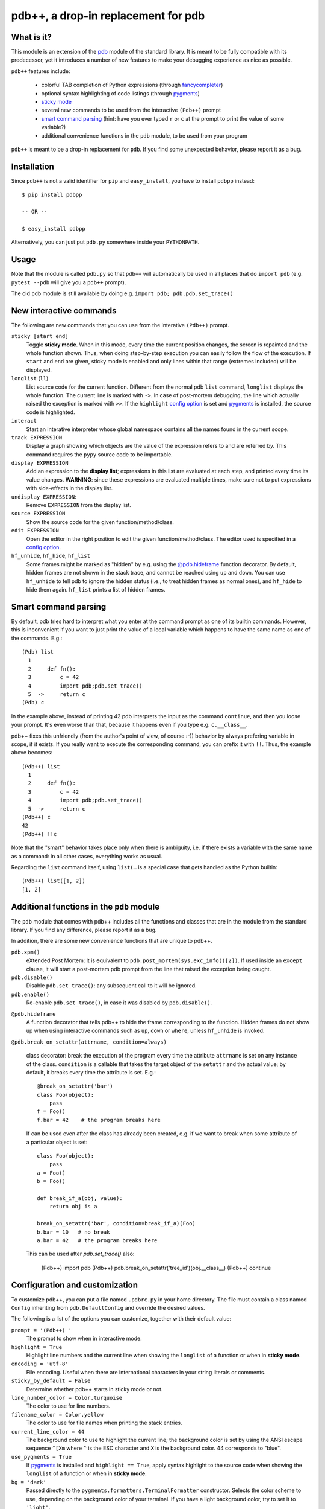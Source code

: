 .. -*- restructuredtext -*-

pdb++, a drop-in replacement for pdb
====================================

What is it?
------------

This module is an extension of the pdb_ module of the standard library.  It is
meant to be fully compatible with its predecessor, yet it introduces a number
of new features to make your debugging experience as nice as possible.

.. image:: https://github.com/antocuni/pdb/blob/master/screenshot.png?raw=true

``pdb++`` features include:

  - colorful TAB completion of Python expressions (through fancycompleter_)

  - optional syntax highlighting of code listings (through pygments_)

  - `sticky mode`_

  - several new commands to be used from the interactive ``(Pdb++)`` prompt

  - `smart command parsing`_ (hint: have you ever typed ``r`` or ``c`` at the
    prompt to print the value of some variable?)

  - additional convenience functions in the ``pdb`` module, to be used from
    your program

``pdb++`` is meant to be a drop-in replacement for ``pdb``. If you find some
unexpected behavior, please report it as a bug.

.. _pdb: http://docs.python.org/library/pdb.html
.. _fancycompleter: http://bitbucket.org/antocuni/fancycompleter
.. _pygments: http://pygments.org/

Installation
-------------

Since ``pdb++`` is not a valid identifier for ``pip`` and ``easy_install``,
you have to install ``pdbpp`` instead::

    $ pip install pdbpp

    -- OR --

    $ easy_install pdbpp

Alternatively, you can just put ``pdb.py`` somewhere inside your
``PYTHONPATH``.

Usage
-----

Note that the module is called ``pdb.py`` so that ``pdb++`` will automatically
be used in all places that do ``import pdb`` (e.g. ``pytest --pdb`` will
give you a ``pdb++`` prompt).

The old ``pdb`` module is still available by doing e.g. ``import pdb;
pdb.pdb.set_trace()``

New interactive commands
------------------------

The following are new commands that you can use from the interative
``(Pdb++)`` prompt.

.. _`sticky mode`:

``sticky [start end]``
  Toggle **sticky mode**.  When in this mode, every time the current position
  changes, the screen is repainted and the whole function shown.  Thus, when
  doing step-by-step execution you can easily follow the flow of the
  execution.  If ``start`` and ``end`` are given, sticky mode is enabled and
  only lines within that range (extremes included) will be displayed.


``longlist`` (``ll``)
  List source code for the current function.  Different from the normal pdb
  ``list`` command, ``longlist`` displays the whole function.  The current
  line is marked with ``->``.  In case of post-mortem debugging, the line
  which actually raised the exception is marked with ``>>``.  If the
  ``highlight`` `config option`_ is set and pygments_ is installed, the source
  code is highlighted.


``interact``
  Start an interative interpreter whose global namespace contains all the
  names found in the current scope.


``track EXPRESSION``
  Display a graph showing which objects are the value of the expression refers
  to and are referred by.  This command requires the ``pypy`` source code to
  be importable.

``display EXPRESSION``
  Add an expression to the **display list**; expressions in this list are
  evaluated at each step, and printed every time its value changes.
  **WARNING**: since these expressions are evaluated multiple times, make sure
  not to put expressions with side-effects in the display list.

``undisplay EXPRESSION``:
  Remove ``EXPRESSION`` from the display list.

``source EXPRESSION``
  Show the source code for the given function/method/class.

``edit EXPRESSION``
  Open the editor in the right position to edit the given
  function/method/class.  The editor used is specified in a `config
  option`_.

``hf_unhide``, ``hf_hide``, ``hf_list``
  Some frames might be marked as "hidden" by e.g. using the `@pdb.hideframe`_
  function decorator.  By default, hidden frames are not shown in the stack
  trace, and cannot be reached using ``up`` and ``down``.  You can use
  ``hf_unhide`` to tell pdb to ignore the hidden status (i.e., to treat hidden
  frames as normal ones), and ``hf_hide`` to hide them again.  ``hf_list``
  prints a list of hidden frames.


Smart command parsing
----------------------

By default, pdb tries hard to interpret what you enter at the command prompt
as one of its builtin commands.  However, this is inconvenient if you want to
just print the value of a local variable which happens to have the same name
as one of the commands. E.g.::

    (Pdb) list
      1
      2     def fn():
      3         c = 42
      4         import pdb;pdb.set_trace()
      5  ->     return c
    (Pdb) c

In the example above, instead of printing 42 pdb interprets the input as the
command ``continue``, and then you loose your prompt.  It's even worse than
that, because it happens even if you type e.g. ``c.__class__``.

pdb++ fixes this unfriendly (from the author's point of view, of course :-))
behavior by always prefering variable in scope, if it exists.  If you really
want to execute the corresponding command, you can prefix it with ``!!``.
Thus, the example above becomes::

    (Pdb++) list
      1
      2     def fn():
      3         c = 42
      4         import pdb;pdb.set_trace()
      5  ->     return c
    (Pdb++) c
    42
    (Pdb++) !!c

Note that the "smart" behavior takes place only when there is ambiguity, i.e.
if there exists a variable with the same name as a command: in all other
cases, everything works as usual.

Regarding the ``list`` command itself, using ``list(…`` is a special case
that gets handled as the Python builtin::

    (Pdb++) list([1, 2])
    [1, 2]

Additional functions in the ``pdb`` module
------------------------------------------

The ``pdb`` module that comes with pdb++ includes all the functions and
classes that are in the module from the standard library.  If you find any
difference, please report it as a bug.

In addition, there are some new convenience functions that are unique to
pdb++.

``pdb.xpm()``
  eXtended Post Mortem: it is equivalent to
  ``pdb.post_mortem(sys.exc_info()[2])``.  If used inside an ``except``
  clause, it will start a post-mortem pdb prompt from the line that raised the
  exception being caught.

``pdb.disable()``
  Disable ``pdb.set_trace()``: any subsequent call to it will be ignored.

``pdb.enable()``
  Re-enable ``pdb.set_trace()``, in case it was disabled by ``pdb.disable()``.

.. _`@pdb.hideframe`:

``@pdb.hideframe``
  A function decorator that tells pdb++ to hide the frame corresponding to the
  function.  Hidden frames do not show up when using interactive commands such
  as ``up``, ``down`` or ``where``, unless ``hf_unhide`` is invoked.

``@pdb.break_on_setattr(attrname, condition=always)``

  class decorator: break the execution of the program every time the
  attribute ``attrname`` is set on any instance of the class. ``condition`` is
  a callable that takes the target object of the ``setattr`` and the actual value;
  by default, it breaks every time the attribute is set. E.g.::

      @break_on_setattr('bar')
      class Foo(object):
          pass
      f = Foo()
      f.bar = 42    # the program breaks here

  If can be used even after the class has already been created, e.g. if we
  want to break when some attribute of a particular object is set::

      class Foo(object):
          pass
      a = Foo()
      b = Foo()

      def break_if_a(obj, value):
          return obj is a

      break_on_setattr('bar', condition=break_if_a)(Foo)
      b.bar = 10   # no break
      a.bar = 42   # the program breaks here

  This can be used after `pdb.set_trace()` also:

      (Pdb++) import pdb
      (Pdb++) pdb.break_on_setattr('tree_id')(obj.__class__)
      (Pdb++) continue


Configuration and customization
-------------------------------

.. _`config option`:

To customize pdb++, you can put a file named ``.pdbrc.py`` in your home
directory.  The file must contain a class named ``Config`` inheriting from
``pdb.DefaultConfig`` and override the desired values.

The following is a list of the options you can customize, together with their
default value:

``prompt = '(Pdb++) '``
  The prompt to show when in interactive mode.

``highlight = True``
  Highlight line numbers and the current line when showing the ``longlist`` of
  a function or when in **sticky mode**.

``encoding = 'utf-8'``
  File encoding. Useful when there are international characters in your string
  literals or comments.

``sticky_by_default = False``
  Determine whether pdb++ starts in sticky mode or not.

``line_number_color = Color.turquoise``
  The color to use for line numbers.

``filename_color = Color.yellow``
  The color to use for file names when printing the stack entries.

``current_line_color = 44``
  The background color to use to highlight the current line; the background
  color is set by using the ANSI escape sequence ``^[Xm`` where ``^`` is the
  ESC character and ``X`` is the background color. 44 corresponds to "blue".

``use_pygments = True``
  If pygments_ is installed and ``highlight == True``, apply syntax highlight
  to the source code when showing the ``longlist`` of a function or when in
  **sticky mode**.

``bg = 'dark'``
  Passed directly to the ``pygments.formatters.TerminalFormatter`` constructor.
  Selects the color scheme to use, depending on the background color of your
  terminal. If you have a light background color, try to set it to
  ``'light'``.

``colorscheme = None``
  Passed directly to the ``pygments.formatters.TerminalFormatter`` constructor.
  It expects a dictionary that maps token types to (lightbg, darkbg) color names or
  ``None`` (default: ``None`` = use builtin colorscheme).

``editor = '${EDITOR:-vi}'``
  The command to invoke when using the ``edit`` command. By default, it uses
  ``$EDITOR`` if set, else ``vi``.  The command must support the standard
  notation ``COMMAND +n filename`` to open filename at line ``n``. ``emacs``
  and ``vi`` are known to support this.

``truncate_long_lines = True``
  Truncate lines which exceed the terminal width.

``exec_if_unfocused = None``
  Shell command to execute when starting the pdb prompt and the terminal
  window is not focused.  Useful to e.g. play a sound to alert the user that
  the execution of the program stopped. It requires the wmctrl_ module.

``disable_pytest_capturing = True``
  Old versions of `py.test`_ crash when you execute ``pdb.set_trace()`` in a
  test, but the standard output is captured (i.e., without the ``-s`` option,
  which is the default behavior).  When this option is on, the stdout
  capturing is automatically disabled before showing the interactive prompt.

``def setup(self, pdb): pass``
  This method is called during the initialization of the ``Pdb`` class. Useful
  to do complex setup.


.. _wmctrl: http://bitbucket.org/antocuni/wmctrl
.. _`py.test`: http://pytest.org


Coding guidelines
-----------------

``pdb++`` is developed using Test Driven Development, and we try to keep test
coverage high.

As a general rule, every commit should come with its own test. If it's a new
feature, it should come with one or many tests which excercise it. If it's a
bug fix, the test should **fail before the fix**, and pass after.

The goal is to make refactoring easier in the future: if you wonder why a
certain line of code does something, in principle it should be possible to
comment it out and see which tests fail.

In exceptional cases, the test might be too hard or impossible to write: in
that cases it is fine to do a commmit without a test, but you should explain
very precisely in the commit message why it is hard to write a test and how to
reproduce the buggy behaviour by hand.

It is fine NOT to write a test in the following cases:

  - typos, documentation, and in general any non-coding commit

  - code refactorings which do not add any feature

  - commits which fix an already failing test

  - commits to silence warnings
  
  - purely cosmetic changes, such as change the color of the output

